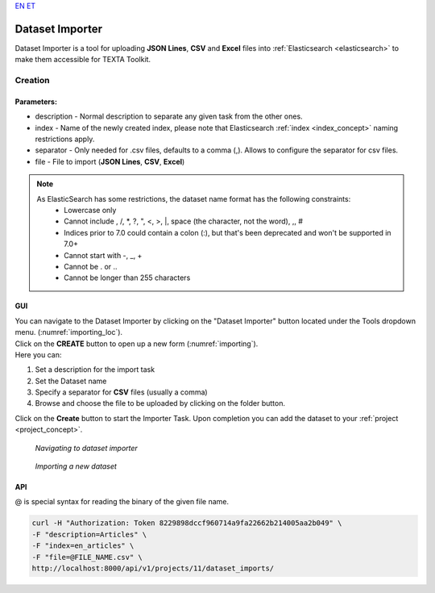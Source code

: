 `EN <https://docs.texta.ee/importer.html>`_
`ET <https://docs.texta.ee/et/importer.html>`_

.. _dataset_importer:

##################
Dataset Importer
##################

Dataset Importer is a tool for uploading **JSON Lines**, **CSV** and **Excel** files into :ref:`Elasticsearch <elasticsearch>` to make them accessible for TEXTA Toolkit.

Creation
*********

Parameters:
===========

* description - Normal description to separate any given task from the other ones.
* index - Name of the newly created index, please note that Elasticsearch :ref:`index <index_concept>` naming restrictions apply.
* separator - Only needed for .csv files, defaults to a comma (,). Allows to configure the separator for csv files.
* file - File to import (**JSON Lines**, **CSV**, **Excel**)

.. note::

    As ElasticSearch has some restrictions, the dataset name format has the following constraints:
	* Lowercase only
	* Cannot include , /, *, ?, ", <, >, |, space (the character, not the word), ,, #
	* Indices prior to 7.0 could contain a colon (:), but that's been deprecated and won't be supported in 7.0+
	* Cannot start with -, _, +
	* Cannot be . or ..
	* Cannot be longer than 255 characters

GUI
====

| You can navigate to the Dataset Importer by clicking on the "Dataset Importer" button located under the Tools dropdown menu. (:numref:`importing_loc`).
| Click on the **CREATE** button to open up a new form (:numref:`importing`).

| Here you can:

1. Set a description for the import task
2. Set the Dataset name
3. Specify a separator for **CSV** files (usually a comma)
4. Browse and choose the file to be uploaded by clicking on the folder button.

Click on the **Create** button to start the Importer Task. Upon completion you can add the dataset to your :ref:`project <project_concept>`.

.. _importing_loc:
.. figure:: images/dataset_importer_loc.png
	
	*Navigating to dataset importer*

.. _importing:
.. figure:: images/dataset_importer.png
	
	*Importing a new dataset*

API
====

@ is special syntax for reading the binary of the given file name.

.. code-block:: bash

        curl -H "Authorization: Token 8229898dccf960714a9fa22662b214005aa2b049" \
        -F "description=Articles" \
        -F "index=en_articles" \
        -F "file=@FILE_NAME.csv" \
        http://localhost:8000/api/v1/projects/11/dataset_imports/

